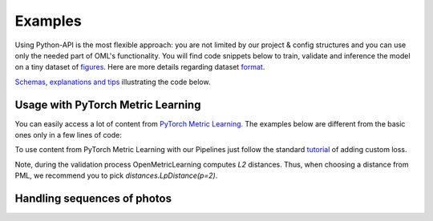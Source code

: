 Examples
~~~~~~~~~~~~~~~~~~~~~~~~~~~~~~~~~~~~~~~

Using Python-API is the most flexible approach:
you are not limited by our project & config structures and you can use only the needed part of OML's functionality.
You will find code snippets below to train, validate and inference the model
on a tiny dataset of
`figures <https://drive.google.com/drive/folders/1plPnwyIkzg51-mLUXWTjREHgc1kgGrF4?usp=sharing>`_.
Here are more details regarding dataset
`format <https://open-metric-learning.readthedocs.io/en/latest/oml/data.html>`_.

`Schemas, explanations and tips <https://github.com/OML-Team/open-metric-learning/tree/main/pipelines/features_extraction#training>`_
illustrating the code below.

.. mdinclude:: ../../../docs/readme/examples_source/extractor/train_val_img_txt.md

.. mdinclude:: ../../../docs/readme/examples_source/extractor/retrieval_usage.md

.. mdinclude:: ../../../docs/readme/examples_source/extractor/train_val_pl.md

.. __________________ EXAMPLE: Lightning DDP __________________

.. raw:: html

    <details>
    <summary>Training + Validation [Lightning DDP]</summary>
    <p>

.. mdinclude:: ../../../docs/readme/examples_source/extractor/train_val_pl_ddp.md

.. raw:: html

    </p>
    </details>

.. mdinclude:: ../../../docs/readme/examples_source/extractor/train_2loaders_val.md

Usage with PyTorch Metric Learning
########################################

You can easily access a lot of content from
`PyTorch Metric Learning <https://github.com/KevinMusgrave/pytorch-metric-learning>`_.
The examples below are different from the basic ones only in a few lines of code:

.. mdinclude:: ../../../docs/readme/examples_source/extractor/train_with_pml.md

.. mdinclude:: ../../../docs/readme/examples_source/extractor/train_with_pml_advanced.md

To use content from PyTorch Metric Learning with our Pipelines just follow the standard
`tutorial <https://open-metric-learning.readthedocs.io/en/latest/examples/config.html#how-to-use-my-own-implementation-of-loss-model-augmentations-etc>`_
of adding custom loss.

Note, during the validation process OpenMetricLearning computes *L2* distances. Thus, when choosing a distance from PML,
we recommend you to pick `distances.LpDistance(p=2)`.

Handling sequences of photos
############################
.. mdinclude:: ../../../docs/readme/examples_source/extractor/val_with_sequence.md
